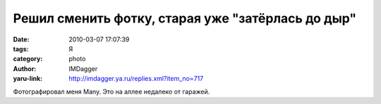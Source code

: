Решил сменить фотку, старая уже "затёрлась до дыр"
==================================================
:date: 2010-03-07 17:07:39
:tags: Я
:category: photo
:author: IMDagger
:yaru-link: http://imdagger.ya.ru/replies.xml?item_no=717

.. photo-block:: http://img-fotki.yandex.ru/get/3811/imdagger.6/0_2435a_ee1f36ff_-2-L
   :link: http://fotki.yandex.ru/users/imdagger/view/148314
   :title: alim0629.jpg

Фотографировал меня Many. Это на аллее недалеко от гаражей.

